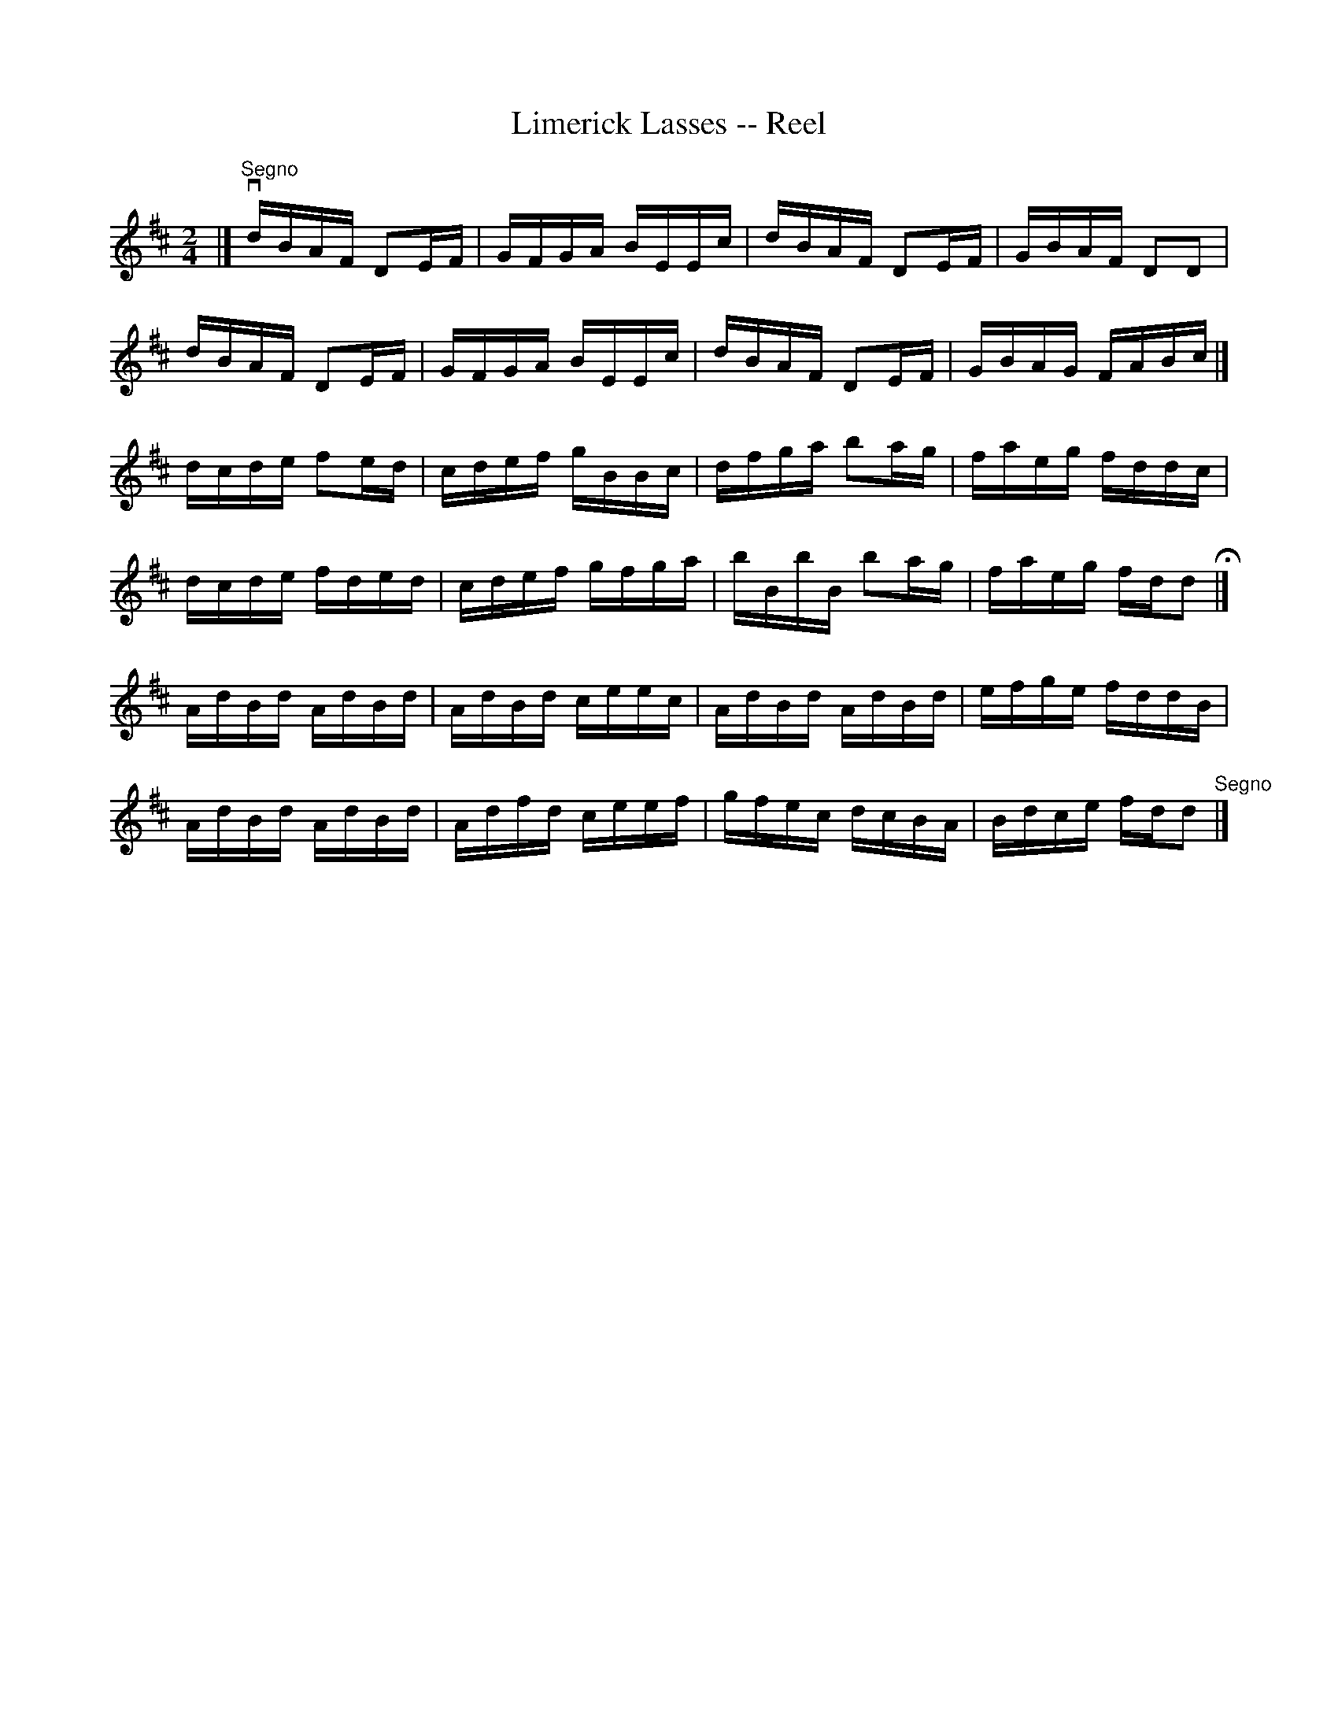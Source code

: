 X: 1
T:Limerick Lasses -- Reel
M:2/4
L:1/16
R:reel
B:Ryan's Mammoth Collection
Z:Contributed by Ray Davies,  ray:davies99.freeserve.co.uk
K:D
|]"^Segno"vdBAF D2EF|GFGA BEEc|dBAF D2EF|GBAF D2D2|
dBAF D2EF|GFGA BEEc|dBAF D2EF|GBAG FABc|]
dcde f2ed|cdef gBBc|dfga b2ag|faeg fddc|
dcde fded|cdef gfga|bBbB b2ag|faeg fdd2H|]
AdBd AdBd|AdBd ceec|AdBd AdBd|efge fddB|
AdBd AdBd|Adfd ceef|gfec dcBA|Bdce fdd2"^Segno"|]

